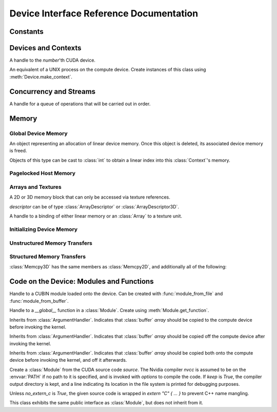 .. _reference-doc:

Device Interface Reference Documentation
========================================

.. module:: pycuda.driver
   :synopsis: Use CUDA devices from Python

.. moduleauthor:: Andreas Kloeckner <inform@tiker.net>

Constants
---------

.. class:: ctx_flags

  .. attribute:: SCHED_AUTO
  .. attribute:: SCHED_SPIN
  .. attribute:: SCHED_YIELD
  .. attribute:: SCHED_MASK
  .. attribute:: SCHED_FLAGS_MASK

.. class:: device_attribute

  .. attribute:: MAX_THREADS_PER_BLOCK
  .. attribute:: MAX_BLOCK_DIM_X
  .. attribute:: MAX_BLOCK_DIM_Y
  .. attribute:: MAX_BLOCK_DIM_Z
  .. attribute:: MAX_GRID_DIM_X
  .. attribute:: MAX_GRID_DIM_Y
  .. attribute:: MAX_GRID_DIM_Z
  .. attribute:: MAX_SHARED_MEMORY_PER_BLOCK
  .. attribute:: SHARED_MEMORY_PER_BLOCK
  .. attribute:: TOTAL_CONSTANT_MEMORY
  .. attribute:: WARP_SIZE
  .. attribute:: MAX_PITCH
  .. attribute:: MAX_REGISTERS_PER_BLOCK
  .. attribute:: REGISTERS_PER_BLOCK
  .. attribute:: CLOCK_RATE
  .. attribute:: TEXTURE_ALIGNMENT
  .. attribute:: GPU_OVERLAP
  .. attribute:: MULTIPROCESSOR_COUNT

.. class:: array_format

  .. attribute:: UNSIGNED_INT8
  .. attribute:: UNSIGNED_INT16
  .. attribute:: UNSIGNED_INT32
  .. attribute:: SIGNED_INT8
  .. attribute:: SIGNED_INT16
  .. attribute:: SIGNED_INT32
  .. attribute:: HALF
  .. attribute:: FLOAT

.. class:: address_mode

  .. attribute:: WRAP
  .. attribute:: CLAMP
  .. attribute:: MIRROR

.. class:: filter_mode

  .. attribute:: POINT
  .. attribute:: LINEAR

.. class:: memory_type
  
  .. attribute:: HOST
  .. attribute:: DEVICE
  .. attribute:: ARRAY

Devices and Contexts
--------------------

.. function:: init(flags=0)

  Initialize CUDA. 
  
  .. warning:: This must be called before any other function in this module.

.. class:: Device(number)

  A handle to the *number*'th CUDA device.

  .. method:: count() [static method]

    Return the number of CUDA devices found.

  .. method:: name()
  
    Return the name of this CUDA device.

  .. method:: compute_cabability()

    Return a 2-tuple indicating the compute capability version of this device.

  .. method:: total_memory()

    Return the total amount of memory on the device in bytes.

  .. method:: get_attribute(attr)

    Return the (numeric) value of the attribute *attr*, which may be one of the
    :class:`device_attribute` values.

  .. method:: get_attributes()
    
    Return all device attributes in a :class:`dict`, with keys from
    :class:`device_attribute`.

  .. method:: make_context(flags=ctx_flags.SCHED_AUTO)
    
    Create a :class:`context` on this device, with flags taken from the
    :class:`ctx_flags` values.

    Also make the newly-created context the current context.


.. class:: Context
  
  An equivalent of a UNIX process on the compute device.
  Create instances of this class using :meth:`Device.make_context`.

  .. method:: detach()

    Decrease the reference count on this context. If the reference count
    hits zero, the context is deleted.

  .. method:: push()
    
    Make *self* the active context, pushing it on top of the context stack.

  .. method:: pop()

    Remove *self* from the top of the context stack, deactivating it.

  .. method:: get_device() [static method]

    Return the device that the current context is working on.

  .. method:: synchronize() [static method]

    Wait for all activity in this context to cease, then return.

Concurrency and Streams
-----------------------

.. class:: Stream(flags=0)
  
  A handle for a queue of operations that will be carried out in order.

  .. method:: synchronize()
    
    Wait for all activity on this stream to cease, then return.

  .. method:: is_done()

    Return *True* iff all queued operations have completed.

.. class:: Event(flags=0)

  .. method:: record()

    Insert a recording point for *self* into the global device execution
    stream.

  .. method:: record_in_stream(stream)

    Insert a recording point for *self* into the :class:`Stream` *stream*

  .. method:: synchronize()

    Wait until the device execution stream reaches this event.

  .. method:: query()

    Return *True* if the device execution stream has reached this event.

  .. method:: time_since(event)

    Return the time in milliseconds that has passed between *self* and *event*.

  .. method:: time_till(event)

    Return the time in milliseconds that has passed between *event* and *self*.


Memory
------

Global Device Memory
^^^^^^^^^^^^^^^^^^^^

.. function:: mem_get_info()

  Return a tuple *(free, total)* indicating the free and total memory
  in the current context, in bytes.

.. function:: mem_alloc(bytes)

  Return a :class:`DeviceAllocation` object representing a linear
  piece of device memory.

.. function:: to_device(buffer)
  
  Allocate enough memory for *buffer*, which adheres to the Python
  :class:`buffer` interface. Copy the contents of *buffer* onto the 
  device.

.. function:: mem_alloc_pitch(width, height, access_size)

  Allocates a linear piece of device memory at least *width* bytes wide and
  *height* rows high that an be accessed using a data type of size
  *access_size* in a coalesced fashion.

  Returns a tuple *(dev_alloc, actual_pitch)* giving a :class:`DeviceAllocation`
  and the actual width of each row in bytes.

.. class:: DeviceAllocation

  An object representing an allocation of linear device memory.
  Once this object is deleted, its associated device memory is
  freed. 

  Objects of this type can be cast to :class:`int` to obtain a linear index
  into this :class:`Context`'s memory.


Pagelocked Host Memory
^^^^^^^^^^^^^^^^^^^^^^

.. function:: pagelocked_empty(shape, dtype, order="C")

  Allocate a pagelocked :mod:`numpy` array of *shape*, *dtype* and *order*.
  For the meaning of these parameters, please refer to the :mod:`numpy` 
  documentation.

.. function:: pagelocked_zeros(shape, dtype, order="C")

  Allocate a pagelocked :mod:`numpy` array of *shape*, *dtype* and *order* that
  is zero-initialized.

  For the meaning of these parameters, please refer to the :mod:`numpy` 
  documentation.

.. function:: pagelocked_empty_like(array)

  Allocate a pagelocked :mod:`numpy` array with the same shape, dtype and order
  as *array*.

.. function:: pagelocked_zeros_like(array)

  Allocate a pagelocked :mod:`numpy` array with the same shape, dtype and order
  as *array*. Initialize it to 0.

Arrays and Textures
^^^^^^^^^^^^^^^^^^^

.. class:: ArrayDescriptor
  
  .. attribute:: width
  .. attribute:: height
  .. attribute:: format
  
    A value of type :class:`array_format`.

  .. attribute:: num_channels

.. class:: ArrayDescriptor3D
  
  .. attribute:: width
  .. attribute:: height
  .. attribute:: depth
  .. attribute:: format

    A value of type :class:`array_format`.

  .. attribute:: num_channels

.. class:: Array(descriptor)

  A 2D or 3D memory block that can only be accessed via 
  texture references.

  *descriptor* can be of type :class:`ArrayDescriptor` or
  :class:`ArrayDescriptor3D`.

  .. method::  get_descriptor()

    Return a :class:`ArrayDescriptor` object for this 2D array, 
    like the one that was used to create it.

  .. method::  get_descriptor_3d()

    Return a :class:`ArrayDescriptor3D` object for this 3D array, 
    like the one that was used to create it.

.. class:: TextureReference()
  
  A handle to a binding of either linear memory or an :class:`Array` to
  a texture unit.

  .. method:: set_array(array)
  
    Bind *self* to the :class:`Array` *array*.

  .. method:: set_address(devptr, bytes)
  
    Bind *self* to the a chunk of linear memory starting at the integer address 
    *devptr*, encompassing a number of *bytes*.

  .. method:: set_address_mode(dim, am)

    Set the address mode of dimension *dim* to *am*, which must be one of the
    :class:`address_mode` values.

  .. method:: set_flags(flags)

    Set the flags to a combination of the *TRSF_XXX* values.

  .. method:: get_array()

    Get back the :class:`Array` to which *self* is bound.

  .. method:: get_address_mode(dim)
  .. method:: get_filter_mode()
  .. method:: get_format()
  .. method:: get_flags()

.. data:: TRSA_OVERRIDE_FORMAT
.. data:: TRSF_READ_AS_INTEGER
.. data:: TRSF_NORMALIZED_COORDINATES
.. data:: TR_DEFAULT

.. function:: matrix_to_array(matrix)

  Turn the two-dimensional :class:`numpy.ndarray` object *matrix* into an
  :class:`Array`. The dimensions are in the same order as they should be used
  in the :cfunc:`tex2D` argument sequence.

.. function:: make_multichannel_2d_array(matrix)

  Turn the three-dimensional :class:`numpy.ndarray` object *matrix* into
  an 2D :class:`Array` with multiple channels, where the number of channels
  is the first dimension, and the remaining dimensions are in the same order
  as they should be used in the :cfunc:`tex2D` argument sequence.

Initializing Device Memory
^^^^^^^^^^^^^^^^^^^^^^^^^^

.. function:: memset_d8(dest, data, size)
.. function:: memset_d16(dest, data, size)
.. function:: memset_d32(dest, data, size)

.. function:: memset_d2d8(dest, pitch, data, width, height)
.. function:: memset_d2d16(dest, pitch, data, width, height)
.. function:: memset_d2d32(dest, pitch, data, width, height)

Unstructured Memory Transfers
^^^^^^^^^^^^^^^^^^^^^^^^^^^^^

.. function:: memcpy_htod(dest, src, stream=None)

  Copy from the Python buffer *src* to the device pointer *dest* 
  (an :class:`int` or a :class:`DeviceAllocation`). The size of
  the copy is determined by the size of the buffer. 
  
  Optionally execute asynchronously, serialized via *stream*. In
  this case, *src* must be page-locked.

.. function:: memcpy_dtoh(dest, src, stream=None)

  Copy from the device pointer *dest* (an :class:`int` or a
  :class:`DeviceAllocation`) to the Python buffer *src*. The size of the copy
  is determined by the size of the buffer.

  Optionally execute asynchronously, serialized via *stream*. In
  this case, *dest* must be page-locked.

.. function:: memcpy_dtod(dest, src, size)
.. function:: memcpy_dtoa(ary, index, src, len)
.. function:: memcpy_atod(dest, ary, index, len)
.. function:: memcpy_htoa(ary, index, src)
.. function:: memcpy_atoh(dest, ary, index)
.. function:: memcpy_atoa(dest, dest_index, src, src_index, len)

Structured Memory Transfers
^^^^^^^^^^^^^^^^^^^^^^^^^^^

.. class:: Memcpy2D()

  .. attribute:: src_x_in_bytes

    X Offset of the origin of the copy. (initialized to 0)

  .. attribute:: src_y
    
    Y offset of the origin of the copy. (initialized to 0)

  .. attribute:: src_pitch

    Size of a row in bytes at the origin of the copy.

  .. method:: set_src_host(buffer)

    Set the *buffer*, which must be a Python object adhering to the buffer interface,
    to be the origin of the copy.
    
  .. method:: set_src_array(array)

    Set the :class:`Array` *array* to be the origin of the copy.

  .. method:: set_src_device(devptr)

    Set the device address *devptr* (an :class:`int` or a
    :class:`DeviceAllocation`) as the origin of the copy.

  .. attribute :: dst_x_in_bytes 
    
    X offset of the destination of the copy. (initialized to 0)

  .. attribute :: dst_y 
    
    Y offset of the destination of the copy. (initialized to 0)

  .. attribute :: dst_pitch

    Size of a row in bytes at the destination of the copy.

  .. method:: set_dst_host(buffer)
  
    Set the *buffer*, which must be a Python object adhering to the buffer interface,
    to be the destination of the copy.

  .. method:: set_dst_array(array)
  
    Set the :class:`Array` *array* to be the destination of the copy.

  .. method:: set_dst_device(devptr)

    Set the device address *devptr* (an :class:`int` or a
    :class:`DeviceAllocation`) as the destination of the copy.

  .. attribute:: width_in_bytes

    Number of bytes to copy for each row in the transfer.

  .. attribute:: height

    Number of rows to copy.

  .. method:: __call__([aligned=True])

    Perform the specified memory copy, waiting for it to finish.
    If *aligned* is *False*, tolerate misalignment that may lead
    to severe loss of copy bandwidth.

  .. method:: __call__(stream)

    Perform the memory copy asynchronously, serialized via the :class:`Stream`
    *stream*. Any host memory involved in the transfer must be page-locked.


.. class:: Memcpy3D()

  :class:`Memcpy3D` has the same members as :class:`Memcpy2D`, and additionally
  all of the following:

  .. attribute:: src_z
    
    Z offset of the origin of the copy. (initialized to 0)

  .. attribute:: src_lod
    
  .. attribute:: dst_z
    
    Z offset of the destination of the copy. (initialized to 0)

  .. attribute:: dst_lod

  .. attribute:: depth

Code on the Device: Modules and Functions
-----------------------------------------

.. class:: Module
  
  Handle to a CUBIN module loaded onto the device. Can be created with
  :func:`module_from_file` and :func:`module_from_buffer`.

  .. method:: get_function(name)
    
    Return the :class:`Function` *name* in this module.

  .. method:: get_global(name)

    Return the device address of the global *name* as an :class:`int`.

  .. method:: get_texref(name)

    Return the :class:`TextureReference` *name* from this module.

.. function:: module_from_file(filename)
  
  Create a :class:`Module` by loading the CUBIN file *filename*.

.. function:: module_from_buffer(buffer)

  Create a :class:`Module` by loading a CUBIN from *buffer*, which must
  support the Python buffer interface. (For example, :class:`str` and 
  :class:`numpy.ndarray` do.)
  

.. class:: Function

  Handle to a *__global__* function in a :class:`Module`. Create using
  :meth:`Module.get_function`.

  .. method:: __call__(arg1, ..., argn, block=block_size, [grid=(1,1), [stream=None, [shared=0, [texrefs=[], [time_kernel=False]]]]])

    Launch *self*, with a thread block size of *block*. *block* must be a 3-tuple
    of integers.

    *arg1* through *argn* are the positional C arguments to the kernel. See
    :meth:`param_set` for details.
    
    *grid* specifies, as a 2-tuple, the number of thread blocks to launch, as a
    two-dimensional grid.
    *stream*, if specified, is a :class:`Stream` instance serializing the 
    copying of input arguments (if any), execution, and the copying
    of output arguments (again, if any).
    *shared* gives the number of bytes available to the kernel in
    *extern __shared__* arrays.
    *texrefs* is a :class:`list` of :class:`TextureReference` instances
    that the function will have access to.

    The function returns either *None* or the number of seconds spent
    executing the kernel, depending on whether *time_kernel* is *True*.

    This is a convenience interface that replaces all the following functions.

  .. method:: param_set(arg1, ... argn)

    Set up *arg1* through *argn* as positional C arguments to *self*. They are 
    allowed to be of the following types:

    * Subclasses of :class:`numpy.number`. These are sized number types 
      such as :class:`numpy.uint32` or :class:`numpy.float32`.

    * :class:`DeviceAllocation` instances, which will become a device pointer
      to the allocated memory.

    * Instances of :class:`ArgumentHandler` subclasses. These can be used to
      automatically transfer :mod:`numpy` arrays onto and off of the device.

    * Objects supporting the Python :class:`buffer` interface. These chunks
      of bytes will be copied into the parameter space verbatim.

    * :class:`GPUArray` instances.

  .. method:: set_block_shape(x, y, z)
    
    Set the thread block shape for this function.

  .. method:: set_shared_size(bytes)
    
    Set *shared* to be the number of bytes available to the kernel in
    *extern __shared__* arrays.

  .. method:: param_set_size(bytes)

    Size the parameter space to *bytes*.

  .. method:: param_seti(offset, value)

    Set the integer at *offset* in the parameter space to *value*.

  .. method:: param_setf(offset, value)

    Set the float at *offset* in the parameter space to *value*.

  .. method:: param_set_texref(texref)

    Make the :class:`TextureReference` texref available to the function.


  .. method:: launch()
    
    Launch a single thread block of *self*.

  .. method:: launch_grid(width, height)
    
    Launch a width*height grid of thread blocks of *self*.

  .. method:: launch_grid_async(width, height, stream)
    
    Launch a width*height grid of thread blocks of *self*, sequenced
    by the :class:`Stream` *stream*.


.. class:: ArgumentHandler(array)

.. class:: In(array)

  Inherits from :class:`ArgumentHandler`. Indicates that :class:`buffer`
  *array* should be copied to the compute device before invoking the kernel.
  
.. class:: Out(array)

  Inherits from :class:`ArgumentHandler`. Indicates that :class:`buffer`
  *array* should be copied off the compute device after invoking the kernel.
  
.. class:: InOut(array)

  Inherits from :class:`ArgumentHandler`. Indicates that :class:`buffer`
  *array* should be copied both onto the compute device before invoking
  the kernel, and off it afterwards.

.. class:: SourceModule(source, nvcc="nvcc", options=[], keep=False, 
  no_extern_c=False)
  
  Create a :class:`Module` from the CUDA source code *source*. The Nvidia
  compiler *nvcc* is assumed to be on the :envvar:`PATH` if no path to it is
  specified, and is invoked with *options* to compile the code. If *keep* is
  *True*, the compiler output directory is kept, and a line indicating its
  location in the file system is printed for debugging purposes.

  Unless *no_extern_c* is *True*, the given source code is wrapped in
  *extern "C" { ... }* to prevent C++ name mangling.

  This class exhibits the same public interface as :class:`Module`, but 
  does not inherit from it.
